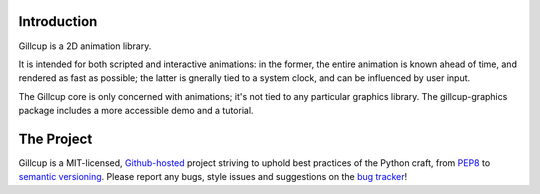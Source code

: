 Introduction
============

Gillcup is a 2D animation library.

It is intended for both scripted and interactive animations:
in the former, the entire animation is known ahead of time, and rendered
as fast as possible; the latter is gnerally tied to a system clock, and can be
influenced by user input.

The Gillcup core is only concerned with animations; it's not tied to
any particular graphics library.
The gillcup-graphics package includes a more accessible demo and a tutorial.


The Project
===========

Gillcup is a MIT-licensed, `Github-hosted <https://github.com/encukou/gillcup>`_
project striving to uphold best practices of the Python craft, from PEP8_ to
`semantic versioning`_.
Please report any bugs, style issues and suggestions on the `bug tracker`_!

.. _PEP8: http://www.python.org/dev/peps/pep-0008/
.. _semantic versioning: http://semver.org/
.. _bug tracker: https://github.com/encukou/gillcup/issues

